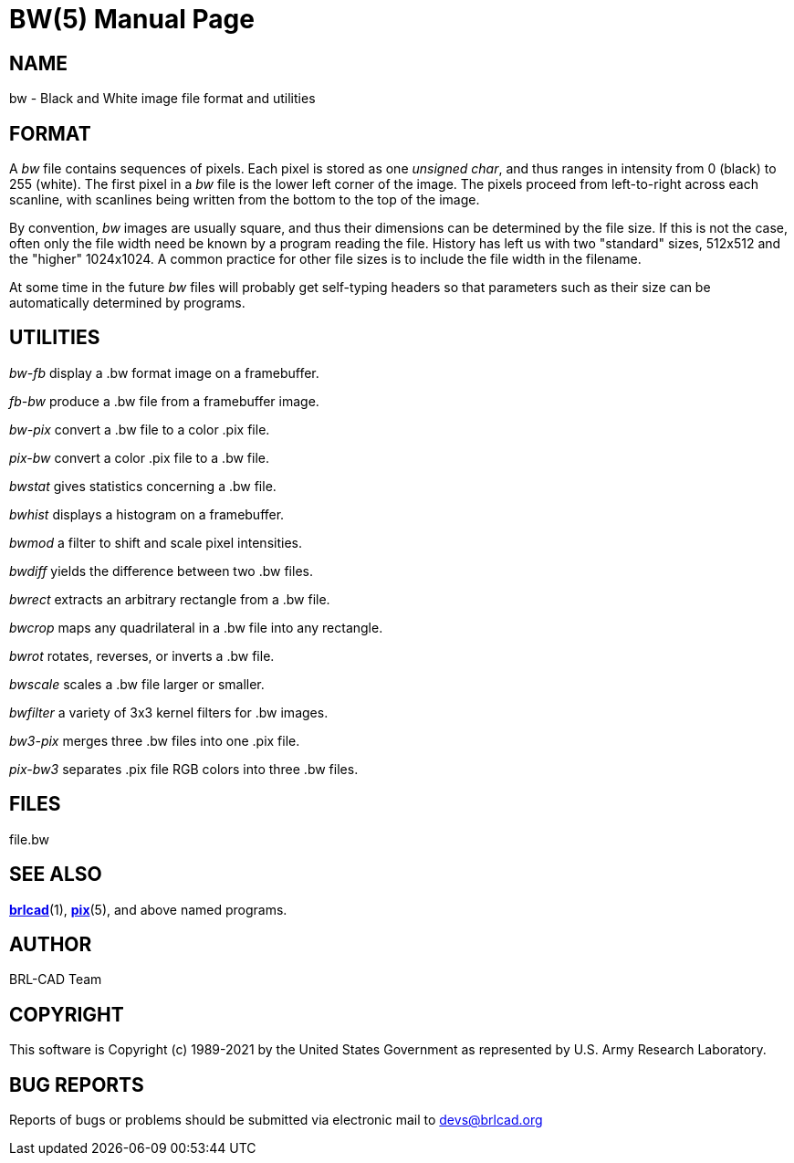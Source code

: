 = BW(5)
BRL-CAD Team
:doctype: manpage
:man manual: BRL-CAD
:man source: BRL-CAD
:page-layout: base

== NAME

bw - Black and White image file format and utilities


== FORMAT

A __bw__ file contains sequences of pixels. Each pixel is stored as one __unsigned char__, and thus ranges in intensity from 0 (black) to 255 (white). The first pixel in a __bw__ file is the lower left corner of the image. The pixels proceed from left-to-right across each scanline, with scanlines being written from the bottom to the top of the image.

By convention, __bw__ images are usually square, and thus their dimensions can be determined by the file size.  If this is not the case, often only the file width need be known by a program reading the file.  History has left us with two "standard" sizes, 512x512 and the "higher" 1024x1024. A common practice for other file sizes is to include the file width in the filename.

At some time in the future __bw__ files will probably get self-typing headers so that parameters such as their size can be automatically determined by programs.

== UTILITIES

_bw-fb_ display a .bw format image on a framebuffer.

_fb-bw_ produce a .bw file from a framebuffer image.

_bw-pix_ convert a .bw file to a color .pix file.

_pix-bw_ convert a color .pix file to a .bw file.

_bwstat_ gives statistics concerning a .bw file.

_bwhist_ displays a histogram on a framebuffer.

_bwmod_ a filter to shift and scale pixel intensities.

_bwdiff_ yields the difference between two .bw files.

_bwrect_ extracts an arbitrary rectangle from a .bw file.

_bwcrop_ maps any quadrilateral in a .bw file into any rectangle.

_bwrot_ rotates, reverses, or inverts a .bw file.

_bwscale_ scales a .bw file larger or smaller.

_bwfilter_ a variety of 3x3 kernel filters for .bw images.

_bw3-pix_ merges three .bw files into one .pix file.

_pix-bw3_ separates .pix file RGB colors into three .bw files.

== FILES

file.bw

== SEE ALSO

xref:man:1/brlcad.adoc[*brlcad*](1), xref:man:5/pix.adoc[*pix*](5), and above named programs.

== AUTHOR

BRL-CAD Team

== COPYRIGHT

This software is Copyright (c) 1989-2021 by the United States Government as represented by U.S. Army Research Laboratory.

== BUG REPORTS

Reports of bugs or problems should be submitted via electronic mail to mailto:devs@brlcad.org[]